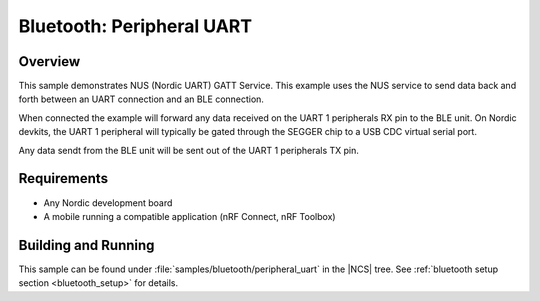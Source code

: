 .. _peripheral_uart:

Bluetooth: Peripheral UART
##########################

Overview
********

This sample demonstrates NUS (Nordic UART) GATT Service. This example
uses the NUS service to send data back and forth between an UART
connection and an BLE connection.

When connected the example will forward any data received on the UART 1
peripherals RX pin to the BLE unit. On Nordic devkits, the UART 1
peripheral will typically be gated through the SEGGER chip to a USB
CDC virtual serial port.

Any data sendt from the BLE unit will be sent out of the UART 1 peripherals
TX pin.

Requirements
************

* Any Nordic development board
* A mobile running a compatible application (nRF Connect, nRF Toolbox)

Building and Running
********************

This sample can be found under :file:`samples/bluetooth/peripheral_uart` in the
|NCS| tree.
See :ref:`bluetooth setup section <bluetooth_setup>` for details.
